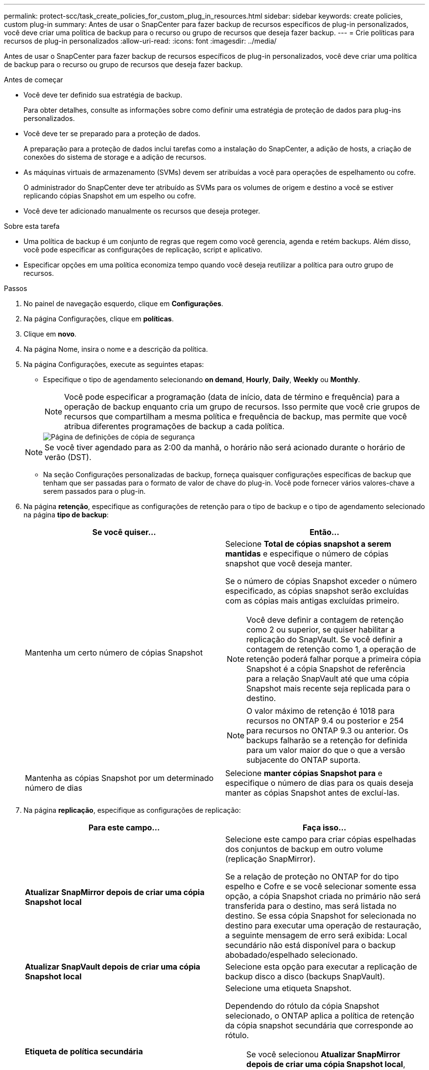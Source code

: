 ---
permalink: protect-scc/task_create_policies_for_custom_plug_in_resources.html 
sidebar: sidebar 
keywords: create policies, custom plug-in 
summary: Antes de usar o SnapCenter para fazer backup de recursos específicos de plug-in personalizados, você deve criar uma política de backup para o recurso ou grupo de recursos que deseja fazer backup. 
---
= Crie políticas para recursos de plug-in personalizados
:allow-uri-read: 
:icons: font
:imagesdir: ../media/


[role="lead"]
Antes de usar o SnapCenter para fazer backup de recursos específicos de plug-in personalizados, você deve criar uma política de backup para o recurso ou grupo de recursos que deseja fazer backup.

.Antes de começar
* Você deve ter definido sua estratégia de backup.
+
Para obter detalhes, consulte as informações sobre como definir uma estratégia de proteção de dados para plug-ins personalizados.

* Você deve ter se preparado para a proteção de dados.
+
A preparação para a proteção de dados inclui tarefas como a instalação do SnapCenter, a adição de hosts, a criação de conexões do sistema de storage e a adição de recursos.

* As máquinas virtuais de armazenamento (SVMs) devem ser atribuídas a você para operações de espelhamento ou cofre.
+
O administrador do SnapCenter deve ter atribuído as SVMs para os volumes de origem e destino a você se estiver replicando cópias Snapshot em um espelho ou cofre.

* Você deve ter adicionado manualmente os recursos que deseja proteger.


.Sobre esta tarefa
* Uma política de backup é um conjunto de regras que regem como você gerencia, agenda e retém backups. Além disso, você pode especificar as configurações de replicação, script e aplicativo.
* Especificar opções em uma política economiza tempo quando você deseja reutilizar a política para outro grupo de recursos.


.Passos
. No painel de navegação esquerdo, clique em *Configurações*.
. Na página Configurações, clique em *políticas*.
. Clique em *novo*.
. Na página Nome, insira o nome e a descrição da política.
. Na página Configurações, execute as seguintes etapas:
+
** Especifique o tipo de agendamento selecionando *on demand*, *Hourly*, *Daily*, *Weekly* ou *Monthly*.
+

NOTE: Você pode especificar a programação (data de início, data de término e frequência) para a operação de backup enquanto cria um grupo de recursos. Isso permite que você crie grupos de recursos que compartilham a mesma política e frequência de backup, mas permite que você atribua diferentes programações de backup a cada política.

+
image::../media/backup_settings.gif[Página de definições de cópia de segurança]

+

NOTE: Se você tiver agendado para as 2:00 da manhã, o horário não será acionado durante o horário de verão (DST).

** Na seção Configurações personalizadas de backup, forneça quaisquer configurações específicas de backup que tenham que ser passadas para o formato de valor de chave do plug-in. Você pode fornecer vários valores-chave a serem passados para o plug-in.


. Na página *retenção*, especifique as configurações de retenção para o tipo de backup e o tipo de agendamento selecionado na página *tipo de backup*:
+
|===
| Se você quiser... | Então... 


 a| 
Mantenha um certo número de cópias Snapshot
 a| 
Selecione *Total de cópias snapshot a serem mantidas* e especifique o número de cópias snapshot que você deseja manter.

Se o número de cópias Snapshot exceder o número especificado, as cópias snapshot serão excluídas com as cópias mais antigas excluídas primeiro.


NOTE: Você deve definir a contagem de retenção como 2 ou superior, se quiser habilitar a replicação do SnapVault. Se você definir a contagem de retenção como 1, a operação de retenção poderá falhar porque a primeira cópia Snapshot é a cópia Snapshot de referência para a relação SnapVault até que uma cópia Snapshot mais recente seja replicada para o destino.


NOTE: O valor máximo de retenção é 1018 para recursos no ONTAP 9.4 ou posterior e 254 para recursos no ONTAP 9.3 ou anterior. Os backups falharão se a retenção for definida para um valor maior do que o que a versão subjacente do ONTAP suporta.



 a| 
Mantenha as cópias Snapshot por um determinado número de dias
 a| 
Selecione *manter cópias Snapshot para* e especifique o número de dias para os quais deseja manter as cópias Snapshot antes de excluí-las.

|===
. Na página *replicação*, especifique as configurações de replicação:
+
|===
| Para este campo... | Faça isso... 


 a| 
*Atualizar SnapMirror depois de criar uma cópia Snapshot local*
 a| 
Selecione este campo para criar cópias espelhadas dos conjuntos de backup em outro volume (replicação SnapMirror).

Se a relação de proteção no ONTAP for do tipo espelho e Cofre e se você selecionar somente essa opção, a cópia Snapshot criada no primário não será transferida para o destino, mas será listada no destino. Se essa cópia Snapshot for selecionada no destino para executar uma operação de restauração, a seguinte mensagem de erro será exibida: Local secundário não está disponível para o backup abobadado/espelhado selecionado.



 a| 
*Atualizar SnapVault depois de criar uma cópia Snapshot local*
 a| 
Selecione esta opção para executar a replicação de backup disco a disco (backups SnapVault).



 a| 
*Etiqueta de política secundária*
 a| 
Selecione uma etiqueta Snapshot.

Dependendo do rótulo da cópia Snapshot selecionado, o ONTAP aplica a política de retenção da cópia snapshot secundária que corresponde ao rótulo.


NOTE: Se você selecionou *Atualizar SnapMirror depois de criar uma cópia Snapshot local*, você pode especificar opcionalmente o rótulo de política secundária. No entanto, se você selecionou *Atualizar SnapVault depois de criar uma cópia Snapshot local*, especifique o rótulo de política secundária.



 a| 
*Contagem de tentativas de erro*
 a| 
Introduza o número máximo de tentativas de replicação que podem ser permitidas antes de a operação parar.

|===
+

NOTE: Você deve configurar a política de retenção do SnapMirror no ONTAP para o storage secundário para evitar alcançar o limite máximo de cópias Snapshot no storage secundário.

. Revise o resumo e clique em *Finish*.

